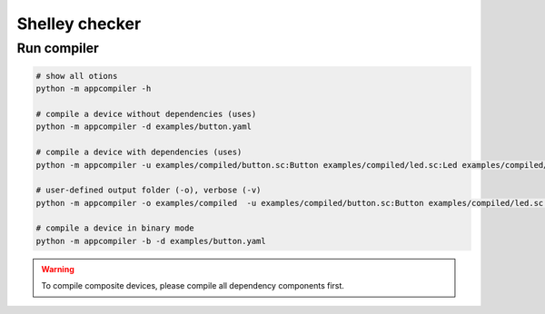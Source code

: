 ***************
Shelley checker
***************

Run compiler
############

.. code-block:: shell

   # show all otions
   python -m appcompiler -h

   # compile a device without dependencies (uses)
   python -m appcompiler -d examples/button.yaml

   # compile a device with dependencies (uses)
   python -m appcompiler -u examples/compiled/button.sc:Button examples/compiled/led.sc:Led examples/compiled/timer.sc:Timer -d examples/desklamp.yaml

   # user-defined output folder (-o), verbose (-v)
   python -m appcompiler -o examples/compiled  -u examples/compiled/button.sc:Button examples/compiled/led.sc:Led examples/compiled/timer.sc:Timer -d examples/desklamp.yaml -v

   # compile a device in binary mode
   python -m appcompiler -b -d examples/button.yaml

.. warning:: To compile composite devices, please compile all dependency components first.


